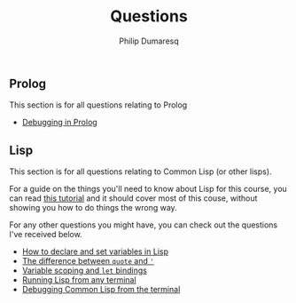 #+TITLE: Questions
#+AUTHOR: Philip Dumaresq
#+HTML_HEAD: <link rel="stylesheet" type="text/css" href="../assets/org.css" />
#+OPTIONS: toc:nil

** COMMENT Java
This section is for all questions relating to Java, in particular the ~stream~ API.

** Prolog
This section is for all questions relating to Prolog
- [[file:prolog-debugging.org][Debugging in Prolog]]

** Lisp
This section is for all questions relating to Common Lisp (or other lisps).

For a guide on the things you'll need to know about Lisp for this course, you can read [[file:lisp-tutorial.org][this tutorial]]
and it should cover most of this couse, without showing you how to do things the wrong way.

For any other questions you might have, you can check out the questions I've received below.

- [[file:lisp-setting-variables.org][How to declare and set variables in Lisp]]
- [[file:lisp-quote-vs-'.org][The difference between ~quote~ and ~'~]]
- [[file:lisp-let-scoping.org][Variable scoping and ~let~ bindings]]
- [[file:lisp-running-from-terminal.org][Running Lisp from any terminal]]
- [[file:lisp-debugging.org][Debugging Common Lisp from the terminal]]

** COMMENT C
This section is for all questions relating to Lisp, Scheme, Clojure, etc

** COMMENT Ruby
This section is for all questions relating to Lisp, Scheme, Clojure, etc
